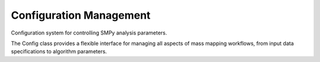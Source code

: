 Configuration Management
========================

Configuration system for controlling SMPy analysis parameters.

The Config class provides a flexible interface for managing all aspects of mass
mapping workflows, from input data specifications to algorithm parameters.

.. autosummary::
   :toctree: ../_autosummary
   :nosignatures:

   smpy.Config